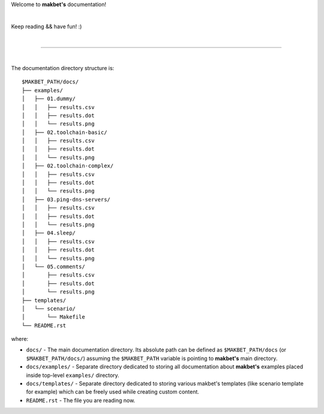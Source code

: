 Welcome to **makbet's** documentation!

|

Keep reading && have fun! :)

|

----

|

The documentation directory structure is:

::

  $MAKBET_PATH/docs/
  ├── examples/
  │   ├── 01.dummy/
  │   │   ├── results.csv
  │   │   ├── results.dot
  │   │   └── results.png
  │   ├── 02.toolchain-basic/
  │   │   ├── results.csv
  │   │   ├── results.dot
  │   │   └── results.png
  │   ├── 02.toolchain-complex/
  │   │   ├── results.csv
  │   │   ├── results.dot
  │   │   └── results.png
  │   ├── 03.ping-dns-servers/
  │   │   ├── results.csv
  │   │   ├── results.dot
  │   │   └── results.png
  │   ├── 04.sleep/
  │   │   ├── results.csv
  │   │   ├── results.dot
  │   │   └── results.png
  │   └── 05.comments/
  │       ├── results.csv
  │       ├── results.dot
  │       └── results.png
  ├── templates/
  │   └── scenario/
  │       └── Makefile
  └── README.rst

where:

- ``docs/`` - The main documentation directory.  Its absolute path can be
  defined as ``$MAKBET_PATH/docs`` (or ``$MAKBET_PATH/docs/``) assuming the
  ``$MAKBET_PATH`` variable is pointing to **makbet's** main directory.
- ``docs/examples/`` - Separate directory dedicated to storing all
  documentation about **makbet's** examples placed inside top-level
  ``examples/`` directory.
- ``docs/templates/`` - Separate directory dedicated to storing various makbet's
  templates (like scenario template for example) which can be freely used while
  creating custom content.
- ``README.rst`` - The file you are reading now.


.. End of file
